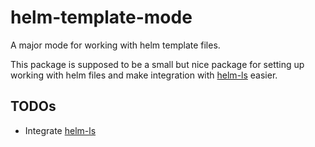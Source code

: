* helm-template-mode
A major mode for working with helm template files.

This package is supposed to be a small but nice package for setting up working with helm files and make integration with [[https://github.com/mrjosh/helm-ls/tree/master][helm-ls]] easier.
** TODOs
- Integrate [[https://github.com/mrjosh/helm-ls/tree/master][helm-ls]]

